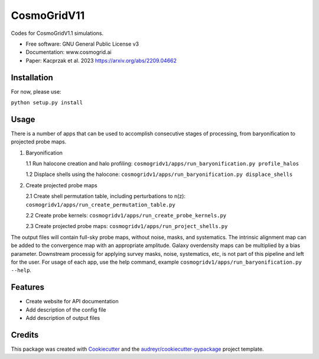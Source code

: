 ============
CosmoGridV11
============

.. image:: https://img.shields.io/pypi/v/cosmogridv11.svg
        :target: https://pypi.python.org/pypi/cosmogridv11

.. image:: https://img.shields.io/travis/tomaszkacprzak/cosmogridv11.svg
        :target: https://travis-ci.com/tomaszkacprzak/cosmogridv11

.. image:: https://readthedocs.org/projects/cosmogridv11/badge/?version=latest
        :target: https://cosmogridv11.readthedocs.io/en/latest/?version=latest
        :alt: Documentation Status

 


Codes for CosmoGridV1.1 simulations.

* Free software: GNU General Public License v3
* Documentation: www.cosmogrid.ai 
* Paper: Kacprzak et al. 2023 https://arxiv.org/abs/2209.04662


Installation
------------

For now, please use:

``python setup.py install``



Usage
-----

There is a number of apps that can be used to accomplish consecutive stages of processing, from baryonification to projected probe maps.

1)  Baryonification      

    1.1 Run halocone creation and halo profiling:  ``cosmogridv1/apps/run_baryonification.py profile_halos``     

    1.2 Displace shells using the halocone: ``cosmogridv1/apps/run_baryonification.py displace_shells``     

2)  Create projected probe maps      

    2.1 Create shell permutation table, including perturbations to n(z): ``cosmogridv1/apps/run_create_permutation_table.py``      

    2.2 Create probe kernels: ``cosmogridv1/apps/run_create_probe_kernels.py``      

    2.3 Create projected probe maps: ``cosmogridv1/apps/run_project_shells.py``      

The output files will contain full-sky probe maps, without noise, masks, and systematics.
The intrinsic alignment map can be added to the convergence map with an appropriate amplitude.
Galaxy overdensity maps can be multiplied by a bias parameter.
Downstream processig for applying survey masks, noise, systematics, etc, is not part of this pipeline and left for the user.
For usage of each app, use the help command, example ``cosmogridv1/apps/run_baryonification.py --help``.





Features
--------

* Create website for API documentation 
* Add description of the config file
* Add description of output files

Credits
-------

This package was created with Cookiecutter_ and the `audreyr/cookiecutter-pypackage`_ project template.

.. _Cookiecutter: https://github.com/audreyr/cookiecutter
.. _`audreyr/cookiecutter-pypackage`: https://github.com/audreyr/cookiecutter-pypackage

